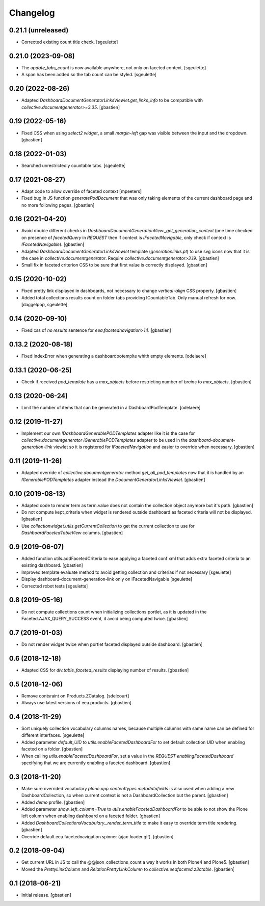 Changelog
=========

0.21.1 (unreleased)
-------------------

- Corrected existing count title check.
  [sgeulette]

0.21.0 (2023-09-08)
-------------------

- The `update_tabs_count` is now available anywhere, not only on faceted context.
  [sgeulette]
- A span has been added so the tab count can be styled.
  [sgeulette]

0.20 (2022-08-26)
-----------------

- Adapted `DashboardDocumentGeneratorLinksViewlet.get_links_info` to be
  compatible with `collective.documentgenerator>=3.35`.
  [gbastien]

0.19 (2022-05-16)
-----------------

- Fixed CSS when using `select2 widget`, a small `margin-left` gap was visible
  between the input and the dropdown.
  [gbastien]

0.18 (2022-01-03)
-----------------

- Searched unrestrictedly countable tabs.
  [sgeulette]

0.17 (2021-08-27)
-----------------

- Adapt code to allow override of faceted context
  [mpeeters]
- Fixed bug in JS function `generatePodDocument` that was only taking elements
  of the current dashboard page and no more following pages.
  [gbastien]

0.16 (2021-04-20)
-----------------

- Avoid double different checks in
  `DashboardDocumentGenerationView._get_generation_context` (one time checked
  on presence of `facetedQuery` in `REQUEST` then if context is
  `IFacetedNavigable`, only check if context is `IFacetedNavigable`).
  [gbastien]
- Adapted `DashboardDocumentGeneratorLinksViewlet` template
  (`generationlinks.pt`) to use svg icons now that it is the case in
  `collective.documentgenerator`.
  Require `collective.documentgenerator>3.19`.
  [gbastien]
- Small fix in faceted criterion CSS to be sure that first value is
  correctly displayed.
  [gbastien]

0.15 (2020-10-02)
-----------------

- Fixed pretty link displayed in dashboards, not necessary to change
  `vertical-align` CSS property.
  [gbastien]
- Added total collections results count on folder tabs providing ICountableTab.
  Only manual refresh for now.
  [daggelpop, sgeulette]

0.14 (2020-09-10)
-----------------

- Fixed css of `no results` sentence for `eea.facetednavigation>14`.
  [gbastien]

0.13.2 (2020-08-18)
-------------------

- Fixed IndexError when generating a dashboardpotemplte whith empty elements.
  [odelaere]

0.13.1 (2020-06-25)
-------------------

- Check if received `pod_template` has a `max_objects` before restricting
  number of `brains` to `max_objects`.
  [gbastien]

0.13 (2020-06-24)
-----------------

- Limit the number of items that can be generated in a DashboardPodTemplate.
  [odelaere]

0.12 (2019-11-27)
-----------------

- Implement our own `IDashboardGenerablePODTemplates` adapter like it is the
  case for `collective.documentgenerator` `IGenerablePODTemplates` adapter to
  be used in the `dashboard-document-generation-link` viewlet so it is
  registered for `IFacetedNavigation` and easier to override when necessary.
  [gbastien]

0.11 (2019-11-26)
-----------------

- Adapted override of `collective.documentgenerator` method
  `get_all_pod_templates` now that it is handled by an `IGenerablePODTemplates`
  adapter instead the `DocumentGeneratorLinksViewlet`.
  [gbastien]

0.10 (2019-08-13)
-----------------

- Adapted code to render term as term.value does not contain the collection
  object anymore but it's path.
  [gbastien]
- Do not compute kept_criteria when widget is rendered outside dashboard as
  faceted criteria will not be displayed.
  [gbastien]
- Use `collectionwidget.utils.getCurrentCollection` to get the current
  collection to use for `DashboardFacetedTableView` columns.
  [gbastien]

0.9 (2019-06-07)
----------------

- Added function utils.addFacetedCriteria to ease applying a faceted conf xml
  that adds extra faceted criteria to an existing dashboard.
  [gbastien]
- Improved template evaluate method to avoid getting collection and criterias
  if not necessary
  [sgeulette]
- Display dashboard-document-generation-link only on IFacetedNavigable
  [sgeulette]
- Corrected robot tests
  [sgeulette]

0.8 (2019-05-16)
----------------

- Do not compute collections count when initializing collections portlet, as it
  is updated in the Faceted.AJAX_QUERY_SUCCESS event, it avoid being computed
  twice.
  [gbastien]

0.7 (2019-01-03)
----------------

- Do not render widget twice when portlet faceted displayed outside dashboard.
  [gbastien]

0.6 (2018-12-18)
----------------

- Adapted CSS for `div.table_faceted_results` displaying number of results.
  [gbastien]

0.5 (2018-12-06)
----------------

- Remove contsraint on Products.ZCatalog.
  [sdelcourt]
- Always use latest versions of eea products.
  [gbastien]

0.4 (2018-11-29)
----------------

- Sort uniquely collection vocabulary columns names, because multiple columns
  with same name can be defined for different interfaces.
  [sgeulette]
- Added parameter `default_UID` to `utils.enableFacetedDashboardFor` to set
  default collection UID when enabling faceted on a folder.
  [gbastien]
- When calling `utils.enableFacetedDashboardFor`, set a value in the `REQUEST`
  `enablingFacetedDashboard` specifying that we are currently enabling a
  faceted dashboard.
  [gbastien]

0.3 (2018-11-20)
----------------

- Make sure overrided vocabulary `plone.app.contenttypes.metadatafields` is
  also used when adding a new DashboardCollection, so when current context is
  not a DashboardCollection but the parent.
  [gbastien]
- Added `demo` profile.
  [gbastien]
- Added parameter `show_left_column=True` to `utils.enableFacetedDashboardFor`
  to be able to not show the Plone left column when enabling dashboard on a
  faceted folder.
  [gbastien]
- Added `DashboardCollectionsVocabulary._render_term_title` to make it easy to
  override term title rendering.
  [gbastien]
- Override default eea.facetednavigation spinner (ajax-loader.gif).
  [gbastien]

0.2 (2018-09-04)
----------------

- Get current URL in JS to call the @@json_collections_count a way it works in
  both Plone4 and Plone5.
  [gbastien]
- Moved the `PrettyLinkColumn` and `RelationPrettyLinkColumn` to
  `collective.eeafaceted.z3ctable`.
  [gbastien]

0.1 (2018-06-21)
----------------
- Initial release.
  [gbastien]
